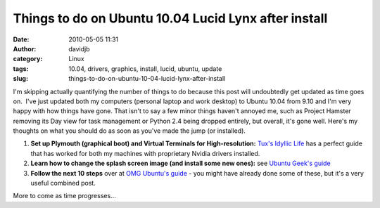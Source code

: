 Things to do on Ubuntu 10.04 Lucid Lynx after install
#####################################################
:date: 2010-05-05 11:31
:author: davidjb
:category: Linux
:tags: 10.04, drivers, graphics, install, lucid, ubuntu, update
:slug: things-to-do-on-ubuntu-10-04-lucid-lynx-after-install

I'm skipping actually quantifying the number of things to do because
this post will undoubtedly get updated as time goes on.  I've just
updated both my computers (personal laptop and work desktop) to Ubuntu
10.04 from 9.10 and I'm very happy with how things have gone. That isn't
to say a few minor things haven't annoyed me, such as Project Hamster
removing its Day view for task management or Python 2.4 being dropped
entirely, but overall, it's gone well. Here's my thoughts on what you
should do as soon as you've made the jump (or installed).

#. **Set up Plymouth (graphical boot) and Virtual Terminals for
   High-resolution:** `Tux's Idyllic Life`_ has a perfect guide that has
   worked for both my machines with proprietary Nvidia drivers
   installed.
#. **Learn how to change the splash screen image (and install some new
   ones):** see `Ubuntu Geek's guide`_
#. **Follow the next 10 steps** over at `OMG Ubuntu's guide`_ - you
   might have already done some of these, but it's a very useful
   combined post.

More to come as time progresses...

.. _Tux's Idyllic Life: http://idyllictux.wordpress.com/2010/04/26/lucidubuntu-10-04-high-resolution-plymouth-virtual-terminal-for-atinvidia-cards-with-proprietaryrestricted-driver/
.. _Ubuntu Geek's guide: http://www.ubuntugeek.com/how-do-you-change-the-boot-splash-screen-image-for-10-04-lucid-lynx.html
.. _OMG Ubuntu's guide: http://www.omgubuntu.co.uk/2010/04/10-things-to-do-after-installing-ubuntu.html
